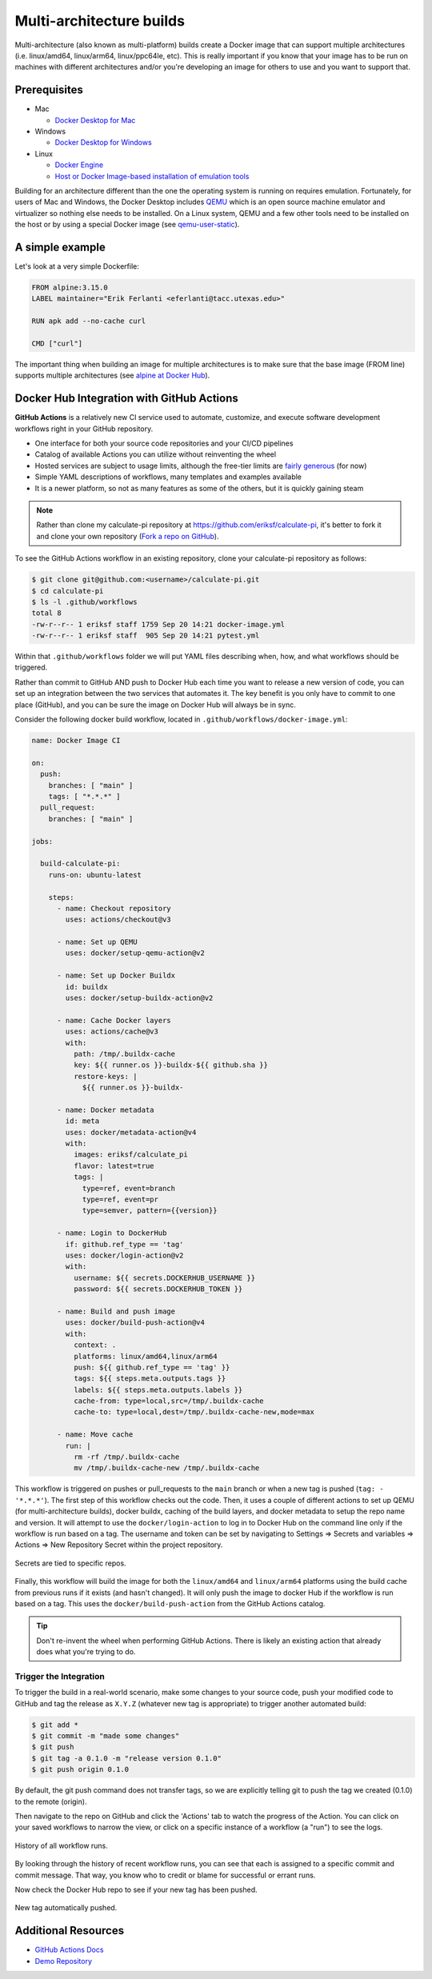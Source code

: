 Multi-architecture builds
=========================

Multi-architecture (also known as multi-platform) builds create a Docker image that can support multiple
architectures (i.e. linux/amd64, linux/arm64, linux/ppc64le, etc). This is really important if you know
that your image has to be run on machines with different architectures and/or you're developing an image
for others to use and you want to support that.

Prerequisites
-------------

- Mac

  - `Docker Desktop for Mac <https://docs.docker.com/desktop/install/mac-install/>`_

- Windows

  - `Docker Desktop for Windows <https://docs.docker.com/desktop/install/windows-install/>`_
- Linux

  - `Docker Engine <https://docs.docker.com/engine/install/>`_
  - `Host or Docker Image-based installation of emulation tools <https://medium.com/@artur.klauser/building-multi-architecture-docker-images-with-buildx-27d80f7e2408/>`_

Building for an architecture different than the one the operating system is running on requires emulation. Fortunately,
for users of Mac and Windows, the Docker Desktop includes `QEMU <https://www.qemu.org/>`_ which is an open source machine
emulator and virtualizer so nothing else needs to be installed. On a Linux system, QEMU and a few other tools need to
be installed on the host or by using a special Docker image (see `qemu-user-static <https://github.com/multiarch/qemu-user-static>`_).

A simple example
----------------

Let's look at a very simple Dockerfile:

.. code-block:: dockerfile

   FROM alpine:3.15.0
   LABEL maintainer="Erik Ferlanti <eferlanti@tacc.utexas.edu>"

   RUN apk add --no-cache curl

   CMD ["curl"]


The important thing when building an image for multiple architectures is to make sure that the base image
(FROM line) supports multiple architectures (see `alpine at Docker Hub <https://hub.docker.com/_/alpine/tags?page=1&name=3.15.0>`_).


Docker Hub Integration with GitHub Actions
------------------------------------------

**GitHub Actions** is a relatively new CI service used to automate, customize,
and execute software development workflows right in your GitHub repository.

* One interface for both your source code repositories and your CI/CD pipelines
* Catalog of available Actions you can utilize without reinventing the wheel
* Hosted services are subject to usage limits, although the free-tier limits are
  `fairly generous <https://docs.github.com/en/actions/learn-github-actions/usage-limits-billing-and-administration>`_
  (for now)
* Simple YAML descriptions of workflows, many templates and examples available
* It is a newer platform, so not as many features as some of the others, but it
  is quickly gaining steam

.. note::
    Rather than clone my calculate-pi repository at `https://github.com/eriksf/calculate-pi <https://github.com/eriksf/calculate-pi>`_,
    it's better to fork it and clone your own repository (`Fork a repo on GitHub <https://docs.github.com/en/get-started/quickstart/fork-a-repo>`_).

To see the GitHub Actions workflow in an existing repository, clone your calculate-pi repository as follows:

.. code-block:: console

   $ git clone git@github.com:<username>/calculate-pi.git
   $ cd calculate-pi
   $ ls -l .github/workflows
   total 8
   -rw-r--r-- 1 eriksf staff 1759 Sep 20 14:21 docker-image.yml
   -rw-r--r-- 1 eriksf staff  905 Sep 20 14:21 pytest.yml

Within that ``.github/workflows`` folder we will put YAML files describing when, how, and what workflows
should be triggered.

Rather than commit to GitHub AND push to Docker Hub each time you want to
release a new version of code, you can set up an integration between the two
services that automates it. The key benefit is you only have to commit to one
place (GitHub), and you can be sure the image on Docker Hub will always be in sync.

Consider the following docker build workflow, located in ``.github/workflows/docker-image.yml``:

.. code-block:: yaml

  name: Docker Image CI

  on:
    push:
      branches: [ "main" ]
      tags: [ "*.*.*" ]
    pull_request:
      branches: [ "main" ]

  jobs:

    build-calculate-pi:
      runs-on: ubuntu-latest

      steps:
        - name: Checkout repository
          uses: actions/checkout@v3

        - name: Set up QEMU
          uses: docker/setup-qemu-action@v2

        - name: Set up Docker Buildx
          id: buildx
          uses: docker/setup-buildx-action@v2

        - name: Cache Docker layers
          uses: actions/cache@v3
          with:
            path: /tmp/.buildx-cache
            key: ${{ runner.os }}-buildx-${{ github.sha }}
            restore-keys: |
              ${{ runner.os }}-buildx-

        - name: Docker metadata
          id: meta
          uses: docker/metadata-action@v4
          with:
            images: eriksf/calculate_pi
            flavor: latest=true
            tags: |
              type=ref, event=branch
              type=ref, event=pr
              type=semver, pattern={{version}}

        - name: Login to DockerHub
          if: github.ref_type == 'tag'
          uses: docker/login-action@v2
          with:
            username: ${{ secrets.DOCKERHUB_USERNAME }}
            password: ${{ secrets.DOCKERHUB_TOKEN }}

        - name: Build and push image
          uses: docker/build-push-action@v4
          with:
            context: .
            platforms: linux/amd64,linux/arm64
            push: ${{ github.ref_type == 'tag' }}
            tags: ${{ steps.meta.outputs.tags }}
            labels: ${{ steps.meta.outputs.labels }}
            cache-from: type=local,src=/tmp/.buildx-cache
            cache-to: type=local,dest=/tmp/.buildx-cache-new,mode=max

        - name: Move cache
          run: |
            rm -rf /tmp/.buildx-cache
            mv /tmp/.buildx-cache-new /tmp/.buildx-cache


This workflow is triggered on pushes or pull_requests to the ``main`` branch or when a new tag is pushed
(``tag: - '*.*.*'``). The first step of this workflow checks out the code. Then, it uses a couple of different
actions to set up QEMU (for multi-architecture builds), docker buildx, caching of the build layers,
and docker metadata to setup the repo name and version. It will attempt to use the ``docker/login-action``
to log in to Docker Hub on the command line only if the workflow is run based on a tag. The username and token
can be set by navigating to Settings => Secrets and variables => Actions => New Repository Secret within the project repository.

.. figure:: ../images/secrets.png
   :width: 600
   :align: center

   Secrets are tied to specific repos.


Finally, this workflow will build the image for both the ``linux/amd64`` and ``linux/arm64`` platforms using
the build cache from previous runs if it exists (and hasn't changed). It will only push the image to docker Hub
if the workflow is run based on a tag. This uses the ``docker/build-push-action`` from the GitHub Actions catalog.

.. tip::

   Don't re-invent the wheel when performing GitHub Actions. There is likely an
   existing action that already does what you're trying to do.


Trigger the Integration
~~~~~~~~~~~~~~~~~~~~~~~

To trigger the build in a real-world scenario, make some changes to your source
code, push your modified code to GitHub and tag the release as ``X.Y.Z`` (whatever
new tag is appropriate) to trigger another automated build:

.. code-block:: console

   $ git add *
   $ git commit -m "made some changes"
   $ git push
   $ git tag -a 0.1.0 -m "release version 0.1.0"
   $ git push origin 0.1.0

By default, the git push command does not transfer tags, so we are explicitly
telling git to push the tag we created (0.1.0) to the remote (origin).

Then navigate to the repo on GitHub and click the 'Actions' tab to watch the
progress of the Action. You can click on your saved workflows to narrow the view,
or click on a specific instance of a workflow (a "run") to see the logs.


.. figure:: ../images/actions_overview.png
   :width: 600
   :align: center

   History of all workflow runs.


By looking through the history of recent workflow runs, you can see that each is
assigned to a specific commit and commit message. That way, you know
who to credit or blame for successful or errant runs.

Now check the Docker Hub repo to see if your new tag has been pushed.

.. figure:: ../images/docker_hub_result.png
   :width: 600
   :align: center

   New tag automatically pushed.


Additional Resources
--------------------

* `GitHub Actions Docs <https://docs.github.com/en/actions>`_
* `Demo Repository <https://github.com/eriksf/calculate-pi>`_
